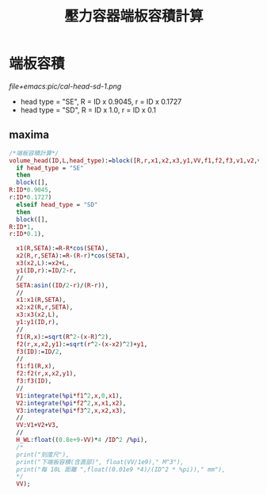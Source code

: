 #+TITLE:壓力容器端板容積計算
* 端板容積
  [[file+emacs:pic/cal-head-sd-1.png]]
  - head type = "SE", R = ID x 0.9045, r = ID x 0.1727
  - head type = "SD", R = ID x 1.0, r = ID x 0.1
** maxima
   #+begin_src maxima :tangle Head_volume.mac
     /*端板容積計算*/
     volume_head(ID,L,head_type):=block([R,r,x1,x2,x3,y1,VV,f1,f2,f3,v1,v2,v3],
       if head_type = "SE"
       then
       block([],
	 R:ID*0.9045,
	 r:ID*0.1727)
       elseif head_type = "SD"
       then
       block([],
	 R:ID*1,
	 r:ID*0.1),
  
       x1(R,SETA):=R-R*cos(SETA),
       x2(R,r,SETA):=R-(R-r)*cos(SETA),
       x3(x2,L):=x2+L,
       y1(ID,r):=ID/2-r,
       //
       SETA:asin((ID/2-r)/(R-r)),
       //
       x1:x1(R,SETA),
       x2:x2(R,r,SETA),
       x3:x3(x2,L),
       y1:y1(ID,r),
       //
       f1(R,x):=sqrt(R^2-(x-R)^2),
       f2(r,x,x2,y1):=sqrt(r^2-(x-x2)^2)+y1,
       f3(ID):=ID/2,
       //
       f1:f1(R,x),
       f2:f2(r,x,x2,y1),
       f3:f3(ID),
       //
       V1:integrate(%pi*f1^2,x,0,x1),
       V2:integrate(%pi*f2^2,x,x1,x2),
       V3:integrate(%pi*f3^2,x,x2,x3),
       //
       VV:V1+V2+V3,
       //
       H_WL:float((0.8e+9-VV)*4 /ID^2 /%pi),
       /*
       print("刻度尺"),
       print("下端板容積(含直部)", float(VV/1e9)," M^3"),
       print("每 10L 距離 ",float((0.01e9 *4)/(ID^2 * %pi))," mm"),
       ,*/
       VV);
   #+end_src

